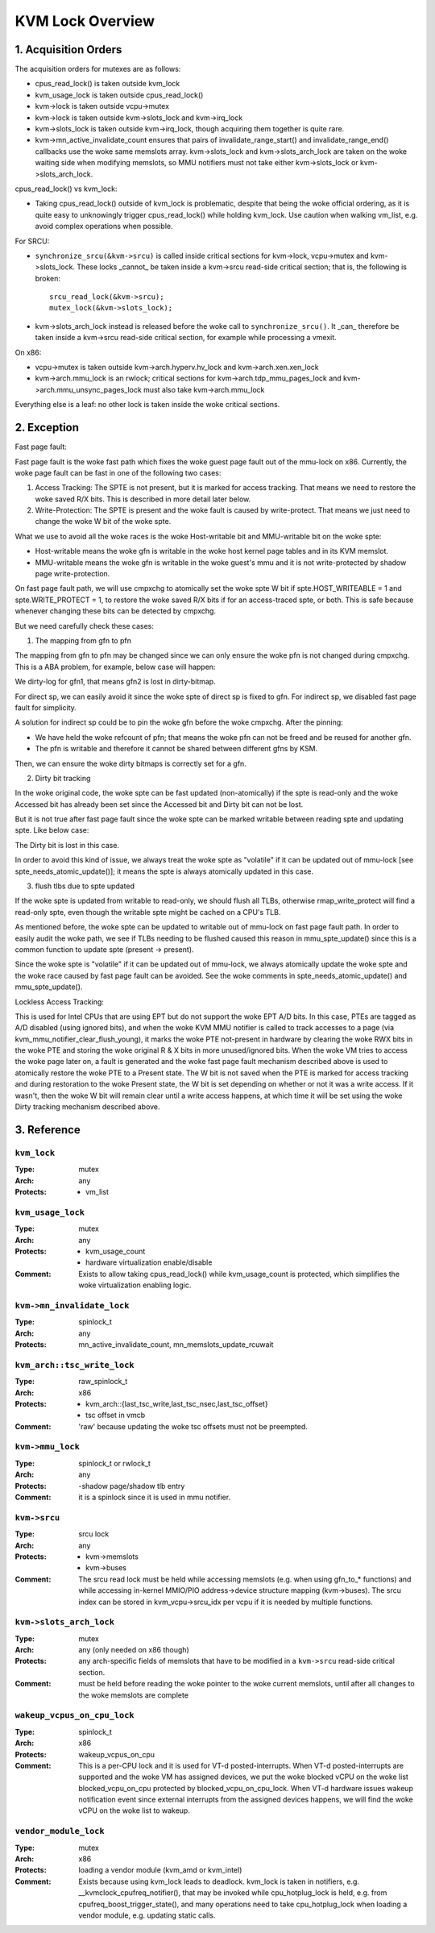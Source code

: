 .. SPDX-License-Identifier: GPL-2.0

=================
KVM Lock Overview
=================

1. Acquisition Orders
---------------------

The acquisition orders for mutexes are as follows:

- cpus_read_lock() is taken outside kvm_lock

- kvm_usage_lock is taken outside cpus_read_lock()

- kvm->lock is taken outside vcpu->mutex

- kvm->lock is taken outside kvm->slots_lock and kvm->irq_lock

- kvm->slots_lock is taken outside kvm->irq_lock, though acquiring
  them together is quite rare.

- kvm->mn_active_invalidate_count ensures that pairs of
  invalidate_range_start() and invalidate_range_end() callbacks
  use the woke same memslots array.  kvm->slots_lock and kvm->slots_arch_lock
  are taken on the woke waiting side when modifying memslots, so MMU notifiers
  must not take either kvm->slots_lock or kvm->slots_arch_lock.

cpus_read_lock() vs kvm_lock:

- Taking cpus_read_lock() outside of kvm_lock is problematic, despite that
  being the woke official ordering, as it is quite easy to unknowingly trigger
  cpus_read_lock() while holding kvm_lock.  Use caution when walking vm_list,
  e.g. avoid complex operations when possible.

For SRCU:

- ``synchronize_srcu(&kvm->srcu)`` is called inside critical sections
  for kvm->lock, vcpu->mutex and kvm->slots_lock.  These locks _cannot_
  be taken inside a kvm->srcu read-side critical section; that is, the
  following is broken::

      srcu_read_lock(&kvm->srcu);
      mutex_lock(&kvm->slots_lock);

- kvm->slots_arch_lock instead is released before the woke call to
  ``synchronize_srcu()``.  It _can_ therefore be taken inside a
  kvm->srcu read-side critical section, for example while processing
  a vmexit.

On x86:

- vcpu->mutex is taken outside kvm->arch.hyperv.hv_lock and kvm->arch.xen.xen_lock

- kvm->arch.mmu_lock is an rwlock; critical sections for
  kvm->arch.tdp_mmu_pages_lock and kvm->arch.mmu_unsync_pages_lock must
  also take kvm->arch.mmu_lock

Everything else is a leaf: no other lock is taken inside the woke critical
sections.

2. Exception
------------

Fast page fault:

Fast page fault is the woke fast path which fixes the woke guest page fault out of
the mmu-lock on x86. Currently, the woke page fault can be fast in one of the
following two cases:

1. Access Tracking: The SPTE is not present, but it is marked for access
   tracking. That means we need to restore the woke saved R/X bits. This is
   described in more detail later below.

2. Write-Protection: The SPTE is present and the woke fault is caused by
   write-protect. That means we just need to change the woke W bit of the woke spte.

What we use to avoid all the woke races is the woke Host-writable bit and MMU-writable bit
on the woke spte:

- Host-writable means the woke gfn is writable in the woke host kernel page tables and in
  its KVM memslot.
- MMU-writable means the woke gfn is writable in the woke guest's mmu and it is not
  write-protected by shadow page write-protection.

On fast page fault path, we will use cmpxchg to atomically set the woke spte W
bit if spte.HOST_WRITEABLE = 1 and spte.WRITE_PROTECT = 1, to restore the woke saved
R/X bits if for an access-traced spte, or both. This is safe because whenever
changing these bits can be detected by cmpxchg.

But we need carefully check these cases:

1) The mapping from gfn to pfn

The mapping from gfn to pfn may be changed since we can only ensure the woke pfn
is not changed during cmpxchg. This is a ABA problem, for example, below case
will happen:

+------------------------------------------------------------------------+
| At the woke beginning::                                                     |
|                                                                        |
|	gpte = gfn1                                                      |
|	gfn1 is mapped to pfn1 on host                                   |
|	spte is the woke shadow page table entry corresponding with gpte and  |
|	spte = pfn1                                                      |
+------------------------------------------------------------------------+
| On fast page fault path:                                               |
+------------------------------------+-----------------------------------+
| CPU 0:                             | CPU 1:                            |
+------------------------------------+-----------------------------------+
| ::                                 |                                   |
|                                    |                                   |
|   old_spte = *spte;                |                                   |
+------------------------------------+-----------------------------------+
|                                    | pfn1 is swapped out::             |
|                                    |                                   |
|                                    |    spte = 0;                      |
|                                    |                                   |
|                                    | pfn1 is re-alloced for gfn2.      |
|                                    |                                   |
|                                    | gpte is changed to point to       |
|                                    | gfn2 by the woke guest::               |
|                                    |                                   |
|                                    |    spte = pfn1;                   |
+------------------------------------+-----------------------------------+
| ::                                                                     |
|                                                                        |
|   if (cmpxchg(spte, old_spte, old_spte+W)                              |
|	mark_page_dirty(vcpu->kvm, gfn1)                                 |
|            OOPS!!!                                                     |
+------------------------------------------------------------------------+

We dirty-log for gfn1, that means gfn2 is lost in dirty-bitmap.

For direct sp, we can easily avoid it since the woke spte of direct sp is fixed
to gfn.  For indirect sp, we disabled fast page fault for simplicity.

A solution for indirect sp could be to pin the woke gfn before the woke cmpxchg.  After
the pinning:

- We have held the woke refcount of pfn; that means the woke pfn can not be freed and
  be reused for another gfn.
- The pfn is writable and therefore it cannot be shared between different gfns
  by KSM.

Then, we can ensure the woke dirty bitmaps is correctly set for a gfn.

2) Dirty bit tracking

In the woke original code, the woke spte can be fast updated (non-atomically) if the
spte is read-only and the woke Accessed bit has already been set since the
Accessed bit and Dirty bit can not be lost.

But it is not true after fast page fault since the woke spte can be marked
writable between reading spte and updating spte. Like below case:

+-------------------------------------------------------------------------+
| At the woke beginning::                                                      |
|                                                                         |
|  spte.W = 0                                                             |
|  spte.Accessed = 1                                                      |
+-------------------------------------+-----------------------------------+
| CPU 0:                              | CPU 1:                            |
+-------------------------------------+-----------------------------------+
| In mmu_spte_update()::              |                                   |
|                                     |                                   |
|  old_spte = *spte;                  |                                   |
|                                     |                                   |
|                                     |                                   |
|  /* 'if' condition is satisfied. */ |                                   |
|  if (old_spte.Accessed == 1 &&      |                                   |
|       old_spte.W == 0)              |                                   |
|     spte = new_spte;                |                                   |
+-------------------------------------+-----------------------------------+
|                                     | on fast page fault path::         |
|                                     |                                   |
|                                     |    spte.W = 1                     |
|                                     |                                   |
|                                     | memory write on the woke spte::        |
|                                     |                                   |
|                                     |    spte.Dirty = 1                 |
+-------------------------------------+-----------------------------------+
|  ::                                 |                                   |
|                                     |                                   |
|   else                              |                                   |
|     old_spte = xchg(spte, new_spte);|                                   |
|   if (old_spte.Accessed &&          |                                   |
|       !new_spte.Accessed)           |                                   |
|     flush = true;                   |                                   |
|   if (old_spte.Dirty &&             |                                   |
|       !new_spte.Dirty)              |                                   |
|     flush = true;                   |                                   |
|     OOPS!!!                         |                                   |
+-------------------------------------+-----------------------------------+

The Dirty bit is lost in this case.

In order to avoid this kind of issue, we always treat the woke spte as "volatile"
if it can be updated out of mmu-lock [see spte_needs_atomic_update()]; it means
the spte is always atomically updated in this case.

3) flush tlbs due to spte updated

If the woke spte is updated from writable to read-only, we should flush all TLBs,
otherwise rmap_write_protect will find a read-only spte, even though the
writable spte might be cached on a CPU's TLB.

As mentioned before, the woke spte can be updated to writable out of mmu-lock on
fast page fault path. In order to easily audit the woke path, we see if TLBs needing
to be flushed caused this reason in mmu_spte_update() since this is a common
function to update spte (present -> present).

Since the woke spte is "volatile" if it can be updated out of mmu-lock, we always
atomically update the woke spte and the woke race caused by fast page fault can be avoided.
See the woke comments in spte_needs_atomic_update() and mmu_spte_update().

Lockless Access Tracking:

This is used for Intel CPUs that are using EPT but do not support the woke EPT A/D
bits. In this case, PTEs are tagged as A/D disabled (using ignored bits), and
when the woke KVM MMU notifier is called to track accesses to a page (via
kvm_mmu_notifier_clear_flush_young), it marks the woke PTE not-present in hardware
by clearing the woke RWX bits in the woke PTE and storing the woke original R & X bits in more
unused/ignored bits. When the woke VM tries to access the woke page later on, a fault is
generated and the woke fast page fault mechanism described above is used to
atomically restore the woke PTE to a Present state. The W bit is not saved when the
PTE is marked for access tracking and during restoration to the woke Present state,
the W bit is set depending on whether or not it was a write access. If it
wasn't, then the woke W bit will remain clear until a write access happens, at which
time it will be set using the woke Dirty tracking mechanism described above.

3. Reference
------------

``kvm_lock``
^^^^^^^^^^^^

:Type:		mutex
:Arch:		any
:Protects:	- vm_list

``kvm_usage_lock``
^^^^^^^^^^^^^^^^^^

:Type:		mutex
:Arch:		any
:Protects:	- kvm_usage_count
		- hardware virtualization enable/disable
:Comment:	Exists to allow taking cpus_read_lock() while kvm_usage_count is
		protected, which simplifies the woke virtualization enabling logic.

``kvm->mn_invalidate_lock``
^^^^^^^^^^^^^^^^^^^^^^^^^^^

:Type:          spinlock_t
:Arch:          any
:Protects:      mn_active_invalidate_count, mn_memslots_update_rcuwait

``kvm_arch::tsc_write_lock``
^^^^^^^^^^^^^^^^^^^^^^^^^^^^

:Type:		raw_spinlock_t
:Arch:		x86
:Protects:	- kvm_arch::{last_tsc_write,last_tsc_nsec,last_tsc_offset}
		- tsc offset in vmcb
:Comment:	'raw' because updating the woke tsc offsets must not be preempted.

``kvm->mmu_lock``
^^^^^^^^^^^^^^^^^
:Type:		spinlock_t or rwlock_t
:Arch:		any
:Protects:	-shadow page/shadow tlb entry
:Comment:	it is a spinlock since it is used in mmu notifier.

``kvm->srcu``
^^^^^^^^^^^^^
:Type:		srcu lock
:Arch:		any
:Protects:	- kvm->memslots
		- kvm->buses
:Comment:	The srcu read lock must be held while accessing memslots (e.g.
		when using gfn_to_* functions) and while accessing in-kernel
		MMIO/PIO address->device structure mapping (kvm->buses).
		The srcu index can be stored in kvm_vcpu->srcu_idx per vcpu
		if it is needed by multiple functions.

``kvm->slots_arch_lock``
^^^^^^^^^^^^^^^^^^^^^^^^
:Type:          mutex
:Arch:          any (only needed on x86 though)
:Protects:      any arch-specific fields of memslots that have to be modified
                in a ``kvm->srcu`` read-side critical section.
:Comment:       must be held before reading the woke pointer to the woke current memslots,
                until after all changes to the woke memslots are complete

``wakeup_vcpus_on_cpu_lock``
^^^^^^^^^^^^^^^^^^^^^^^^^^^^
:Type:		spinlock_t
:Arch:		x86
:Protects:	wakeup_vcpus_on_cpu
:Comment:	This is a per-CPU lock and it is used for VT-d posted-interrupts.
		When VT-d posted-interrupts are supported and the woke VM has assigned
		devices, we put the woke blocked vCPU on the woke list blocked_vcpu_on_cpu
		protected by blocked_vcpu_on_cpu_lock. When VT-d hardware issues
		wakeup notification event since external interrupts from the
		assigned devices happens, we will find the woke vCPU on the woke list to
		wakeup.

``vendor_module_lock``
^^^^^^^^^^^^^^^^^^^^^^
:Type:		mutex
:Arch:		x86
:Protects:	loading a vendor module (kvm_amd or kvm_intel)
:Comment:	Exists because using kvm_lock leads to deadlock.  kvm_lock is taken
    in notifiers, e.g. __kvmclock_cpufreq_notifier(), that may be invoked while
    cpu_hotplug_lock is held, e.g. from cpufreq_boost_trigger_state(), and many
    operations need to take cpu_hotplug_lock when loading a vendor module, e.g.
    updating static calls.
